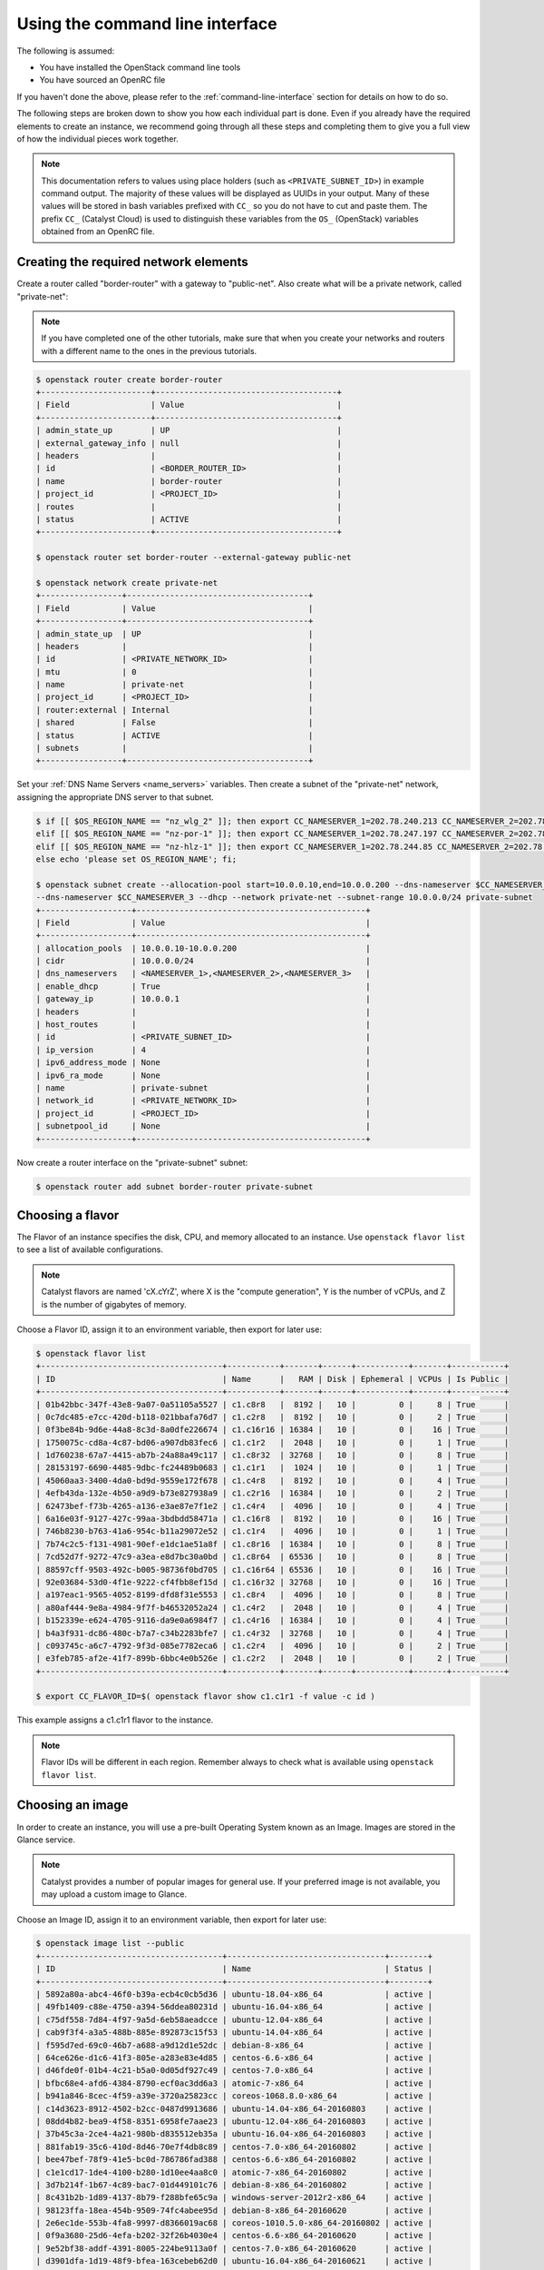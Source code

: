 .. _using-the-command-line-interface:

********************************
Using the command line interface
********************************

The following is assumed:

* You have installed the OpenStack command line tools
* You have sourced an OpenRC file

If you haven't done the above, please refer to the
:ref:`command-line-interface` section for details on how to do so.

The following steps are broken down to show you how each individual part is
done. Even if you already have the required elements to create an
instance, we recommend going through all these steps and completing them to
give you a full view of how the individual pieces work together.

.. note::

 This documentation refers to values using place holders (such as ``<PRIVATE_SUBNET_ID>``)
 in example command output. The majority of these values will be displayed as UUIDs
 in your output. Many of these values will be stored in bash variables prefixed with
 ``CC_`` so you do not have to cut and paste them. The prefix ``CC_`` (Catalyst Cloud)
 is used to  distinguish these variables from the ``OS_`` (OpenStack) variables obtained
 from an OpenRC file.


Creating the required network elements
======================================

Create a router called "border-router" with a gateway to "public-net".
Also create what will be a private network, called "private-net":

.. note::
 If you have completed one of the other tutorials, make sure that when you create
 your networks and routers with a different name to the ones in the previous tutorials.

.. code-block:: bash

 $ openstack router create border-router
 +-----------------------+--------------------------------------+
 | Field                 | Value                                |
 +-----------------------+--------------------------------------+
 | admin_state_up        | UP                                   |
 | external_gateway_info | null                                 |
 | headers               |                                      |
 | id                    | <BORDER_ROUTER_ID>                   |
 | name                  | border-router                        |
 | project_id            | <PROJECT_ID>                         |
 | routes                |                                      |
 | status                | ACTIVE                               |
 +-----------------------+--------------------------------------+

 $ openstack router set border-router --external-gateway public-net

 $ openstack network create private-net
 +-----------------+--------------------------------------+
 | Field           | Value                                |
 +-----------------+--------------------------------------+
 | admin_state_up  | UP                                   |
 | headers         |                                      |
 | id              | <PRIVATE_NETWORK_ID>                 |
 | mtu             | 0                                    |
 | name            | private-net                          |
 | project_id      | <PROJECT_ID>                         |
 | router:external | Internal                             |
 | shared          | False                                |
 | status          | ACTIVE                               |
 | subnets         |                                      |
 +-----------------+--------------------------------------+


Set your :ref:`DNS Name Servers <name_servers>` variables. Then create a subnet
of the "private-net" network, assigning the appropriate DNS server to that subnet.

.. code-block:: bash

 $ if [[ $OS_REGION_NAME == "nz_wlg_2" ]]; then export CC_NAMESERVER_1=202.78.240.213 CC_NAMESERVER_2=202.78.240.214 CC_NAMESERVER_3=202.78.240.215; \
 elif [[ $OS_REGION_NAME == "nz-por-1" ]]; then export CC_NAMESERVER_1=202.78.247.197 CC_NAMESERVER_2=202.78.247.198 CC_NAMESERVER_3=202.78.247.199; \
 elif [[ $OS_REGION_NAME == "nz-hlz-1" ]]; then export CC_NAMESERVER_1=202.78.244.85 CC_NAMESERVER_2=202.78.244.86 CC_NAMESERVER_3=202.78.244.87; \
 else echo 'please set OS_REGION_NAME'; fi;

 $ openstack subnet create --allocation-pool start=10.0.0.10,end=10.0.0.200 --dns-nameserver $CC_NAMESERVER_1 --dns-nameserver $CC_NAMESERVER_2 \
 --dns-nameserver $CC_NAMESERVER_3 --dhcp --network private-net --subnet-range 10.0.0.0/24 private-subnet
 +-------------------+------------------------------------------------+
 | Field             | Value                                          |
 +-------------------+------------------------------------------------+
 | allocation_pools  | 10.0.0.10-10.0.0.200                           |
 | cidr              | 10.0.0.0/24                                    |
 | dns_nameservers   | <NAMESERVER_1>,<NAMESERVER_2>,<NAMESERVER_3>   |
 | enable_dhcp       | True                                           |
 | gateway_ip        | 10.0.0.1                                       |
 | headers           |                                                |
 | host_routes       |                                                |
 | id                | <PRIVATE_SUBNET_ID>                            |
 | ip_version        | 4                                              |
 | ipv6_address_mode | None                                           |
 | ipv6_ra_mode      | None                                           |
 | name              | private-subnet                                 |
 | network_id        | <PRIVATE_NETWORK_ID>                           |
 | project_id        | <PROJECT_ID>                                   |
 | subnetpool_id     | None                                           |
 +-------------------+------------------------------------------------+


Now create a router interface on the "private-subnet" subnet:

.. code-block:: bash

 $ openstack router add subnet border-router private-subnet

Choosing a flavor
=================

The Flavor of an instance specifies the disk, CPU, and memory allocated to  an
instance. Use ``openstack flavor list`` to see a list of available
configurations.

.. note::

  Catalyst flavors are named 'cX.cYrZ', where X is the "compute generation", Y is
  the number of vCPUs, and Z is the number of gigabytes of memory.

Choose a Flavor ID, assign it to an environment variable, then export for later
use:

.. code-block:: bash

 $ openstack flavor list
 +--------------------------------------+-----------+-------+------+-----------+-------+-----------+
 | ID                                   | Name      |   RAM | Disk | Ephemeral | VCPUs | Is Public |
 +--------------------------------------+-----------+-------+------+-----------+-------+-----------+
 | 01b42bbc-347f-43e8-9a07-0a51105a5527 | c1.c8r8   |  8192 |   10 |         0 |     8 | True      |
 | 0c7dc485-e7cc-420d-b118-021bbafa76d7 | c1.c2r8   |  8192 |   10 |         0 |     2 | True      |
 | 0f3be84b-9d6e-44a8-8c3d-8a0dfe226674 | c1.c16r16 | 16384 |   10 |         0 |    16 | True      |
 | 1750075c-cd8a-4c87-bd06-a907db83fec6 | c1.c1r2   |  2048 |   10 |         0 |     1 | True      |
 | 1d760238-67a7-4415-ab7b-24a88a49c117 | c1.c8r32  | 32768 |   10 |         0 |     8 | True      |
 | 28153197-6690-4485-9dbc-fc24489b0683 | c1.c1r1   |  1024 |   10 |         0 |     1 | True      |
 | 45060aa3-3400-4da0-bd9d-9559e172f678 | c1.c4r8   |  8192 |   10 |         0 |     4 | True      |
 | 4efb43da-132e-4b50-a9d9-b73e827938a9 | c1.c2r16  | 16384 |   10 |         0 |     2 | True      |
 | 62473bef-f73b-4265-a136-e3ae87e7f1e2 | c1.c4r4   |  4096 |   10 |         0 |     4 | True      |
 | 6a16e03f-9127-427c-99aa-3bdbdd58471a | c1.c16r8  |  8192 |   10 |         0 |    16 | True      |
 | 746b8230-b763-41a6-954c-b11a29072e52 | c1.c1r4   |  4096 |   10 |         0 |     1 | True      |
 | 7b74c2c5-f131-4981-90ef-e1dc1ae51a8f | c1.c8r16  | 16384 |   10 |         0 |     8 | True      |
 | 7cd52d7f-9272-47c9-a3ea-e8d7bc30a0bd | c1.c8r64  | 65536 |   10 |         0 |     8 | True      |
 | 88597cff-9503-492c-b005-98736f0bd705 | c1.c16r64 | 65536 |   10 |         0 |    16 | True      |
 | 92e03684-53d0-4f1e-9222-cf4fbb8ef15d | c1.c16r32 | 32768 |   10 |         0 |    16 | True      |
 | a197eac1-9565-4052-8199-dfd8f31e5553 | c1.c8r4   |  4096 |   10 |         0 |     8 | True      |
 | a80af444-9e8a-4984-9f7f-b46532052a24 | c1.c4r2   |  2048 |   10 |         0 |     4 | True      |
 | b152339e-e624-4705-9116-da9e0a6984f7 | c1.c4r16  | 16384 |   10 |         0 |     4 | True      |
 | b4a3f931-dc86-480c-b7a7-c34b2283bfe7 | c1.c4r32  | 32768 |   10 |         0 |     4 | True      |
 | c093745c-a6c7-4792-9f3d-085e7782eca6 | c1.c2r4   |  4096 |   10 |         0 |     2 | True      |
 | e3feb785-af2e-41f7-899b-6bbc4e0b526e | c1.c2r2   |  2048 |   10 |         0 |     2 | True      |
 +--------------------------------------+-----------+-------+------+-----------+-------+-----------+

 $ export CC_FLAVOR_ID=$( openstack flavor show c1.c1r1 -f value -c id )

This example assigns a c1.c1r1 flavor to the instance.

.. note::

 Flavor IDs will be different in each region. Remember always to check what is available
 using ``openstack flavor list``.


Choosing an image
=================

In order to create an instance, you will use a pre-built Operating System
known as an Image. Images are stored in the Glance service.

.. note::

  Catalyst provides a number of popular images for general use. If your preferred image
  is not available, you may upload a custom image to Glance.

Choose an Image ID, assign it to an environment variable, then export for later
use:

.. code-block:: bash

 $ openstack image list --public
 +--------------------------------------+---------------------------------+--------+
 | ID                                   | Name                            | Status |
 +--------------------------------------+---------------------------------+--------+
 | 5892a80a-abc4-46f0-b39a-ecb4c0cb5d36 | ubuntu-18.04-x86_64             | active |
 | 49fb1409-c88e-4750-a394-56ddea80231d | ubuntu-16.04-x86_64             | active |
 | c75df558-7d84-4f97-9a5d-6eb58aeadcce | ubuntu-12.04-x86_64             | active |
 | cab9f3f4-a3a5-488b-885e-892873c15f53 | ubuntu-14.04-x86_64             | active |
 | f595d7ed-69c0-46b7-a688-a9d12d1e52dc | debian-8-x86_64                 | active |
 | 64ce626e-d1c6-41f3-805e-a283e83e4d85 | centos-6.6-x86_64               | active |
 | d46fde0f-01b4-4c21-b5a0-0d05df927c49 | centos-7.0-x86_64               | active |
 | bfbc68e4-afd6-4384-8790-ecf0ac3dd6a3 | atomic-7-x86_64                 | active |
 | b941a846-8cec-4f59-a39e-3720a25823cc | coreos-1068.8.0-x86_64          | active |
 | c14d3623-8912-4502-b2cc-0487d9913686 | ubuntu-14.04-x86_64-20160803    | active |
 | 08dd4b82-bea9-4f58-8351-6958fe7aae23 | ubuntu-12.04-x86_64-20160803    | active |
 | 37b45c3a-2ce4-4a21-980b-d835512eb35a | ubuntu-16.04-x86_64-20160803    | active |
 | 881fab19-35c6-410d-8d46-70e7f4db8c89 | centos-7.0-x86_64-20160802      | active |
 | bee47bef-78f9-41e5-bc0d-786786fad388 | centos-6.6-x86_64-20160802      | active |
 | c1e1cd17-1de4-4100-b280-1d10ee4aa8c0 | atomic-7-x86_64-20160802        | active |
 | 3d7b214f-1b67-4c89-bac7-01d449101c76 | debian-8-x86_64-20160802        | active |
 | 8c431b2b-1d89-4137-8b79-f288bfe65c9a | windows-server-2012r2-x86_64    | active |
 | 98123ffa-18ea-454b-9509-74fc4abee95d | debian-8-x86_64-20160620        | active |
 | 2e6ec1de-553b-4fa8-9997-d8366019ac68 | coreos-1010.5.0-x86_64-20160802 | active |
 | 0f9a3680-25d6-4efa-b202-32f26b4030e4 | centos-6.6-x86_64-20160620      | active |
 | 9e52bf38-addf-4391-8005-224be9113a0f | centos-7.0-x86_64-20160620      | active |
 | d3901dfa-1d19-48f9-bfea-163cebeb62d0 | ubuntu-16.04-x86_64-20160621    | active |
 | 4edfdb20-3af9-4880-a135-6d5971078460 | ubuntu-12.04-x86_64-20160622    | active |
 | ffee7150-70de-48bb-99b9-6cf5666b368c | atomic-7-x86_64-20160620        | active |
 | 661b2022-0f50-4783-b398-62113efd6bb2 | ubuntu-14.04-x86_64-20160624    | active |
 | f641e7f8-c8ac-4667-9a84-8653716fc1ad | centos-6.5-x86_64               | active |
 +--------------------------------------+---------------------------------+--------+

 $ export CC_IMAGE_ID=$( openstack image show ubuntu-18.04-x86_64 -f value -c id )

This example uses the Ubuntu image to create an instance.

.. note::

  The amount of images that Catalyst Provides can be quite large, if you know what Operating System you want for your
  image you can use the command ``openstack image list -- public | grep <OPERATING SYSTEM>``
  to find it quicker than looking through this list. Another thing to note is that;
  Image IDs will be different in each region. Furthermore, images are periodically updated so
  Image IDs will change over time. Remember always to check what is available
  using ``openstack image list --public``.


.. _uploading-an-ssh-key:

Uploading an SSH key
====================

When an instance is created, OpenStack places an SSH key on the instance which
can be used for shell access. By default, Ubuntu will install this key for the
"ubuntu" user. Other operating systems have a different default user, as listed
here: :ref:`images`

Use ``openstack keypair create`` to upload your Public SSH key.

.. tip::

 Name the key using information such as your username and the hostname on which the
 ssh key was generated. This makes the key easy to identify at a later stage.

.. code-block:: bash

 $ openstack keypair create --public-key ~/.ssh/id_rsa.pub first-instance-key
 +-------------+-------------------------------------------------+
 | Field       | Value                                           |
 +-------------+-------------------------------------------------+
 | fingerprint | <SSH_KEY_FINGERPRINT>                           |
 | name        | first-instance-key                              |
 | user_id     | <USER_ID>                                       |
 +-------------+-------------------------------------------------+

 $ openstack keypair list
 +--------------------+-------------------------------------------------+
 | Name               | Fingerprint                                     |
 +--------------------+-------------------------------------------------+
 | first-instance-key | <SSH_KEY_FINGERPRINT>                           |
 +------------+---------------------------------------------------------+

.. note::

 Keypairs must be created in each region being used.


Choosing a network
==================

List the available networks and choose the appropriate network to use.
Assign the Network ID to an environment variable and export it for later use.

.. code-block:: bash

 $ openstack network list
 +--------------------------------------+-------------+----------------------------+
 | ID                                   | Name           | Subnets                 |
 +--------------------------------------+-------------+----------------------------+
 | <PUBLIC_NETWORK_ID>                  | public-net  | <PUBLIC_SUBNET_ID>         |
 | <PRIVATE_NETWORK_ID>                 | private-net | <PRIVATE_SUBNET_ID>        |
 +--------------------------------------+-------------+----------------------------+

 $ export CC_PUBLIC_NETWORK_ID=$( openstack network show public-net -f value -c id )
 $ export CC_PRIVATE_NETWORK_ID=$( openstack network show private-net -f value -c id )

The `public-net` is used by routers to access the Internet. Instances may not
be booted on this network. Choose "private-net" when assigning a network to the instance.

.. note::

  Network IDs will be different in each region. Remember to always check what is available
  using ``openstack network list``.


Configure instance security group
=================================
.. _security-group-first-instance:

Create a security group called "first-instance-sg".

.. code-block:: bash

 $ openstack security group create --description 'Network access for our first instance.' first-instance-sg
 +-------------+---------------------------------------------------------------------------------+
 | Field       | Value                                                                           |
 +-------------+---------------------------------------------------------------------------------+
 | description | Network access for our first instance.                                          |
 | headers     |                                                                                 |
 | id          | <SECURITY_GROUP_ID>                                                             |
 | name        | first-instance-sg                                                               |
 | project_id  | <PROJECT_ID>                                                                    |
 | rules       | direction='egress', ethertype='IPv4', id='afc19e4d-a3d3-467f-8da3-3a07d3d59acc' |
 |             | direction='egress', ethertype='IPv6', id='e027c9b3-f59b-40bb-b4ea-d44a0f057d7f' |
 +-------------+---------------------------------------------------------------------------------+


Create a rule within the "first-instance-sg" security group.

Issue the ``openstack security group list`` command to find the
``SECURITY_GROUP_ID``. Assign the Security Group ID to an environment variable
and export it for later use.

.. code-block:: bash

 $ openstack security group list
 +--------------------------------------+-------------------+----------------------------------------+----------------------------------+
 | ID                                   | Name              | Description                            | Project                          |
 +--------------------------------------+-------------------+----------------------------------------+----------------------------------+
 | 14aeedb8-5e9c-4617-8cf9-6e072bb41886 | first-instance-sg | Network access for our first instance. | 0cb6b9b744594a619b0b7340f424858b |
 | 687512ab-f197-4f07-ae51-788c559883b9 | default           | default                                | 0cb6b9b744594a619b0b7340f424858b |
 +--------------------------------------+-------------------+----------------------------------------+----------------------------------+

 $ export CC_SECURITY_GROUP_ID=$( openstack security group show first-instance-sg -f value -c id )


Assign the local external IP address to an environment variable and export it
for later use:

.. code-block:: bash

 $ export CC_REMOTE_CIDR_NETWORK="$( dig +short myip.opendns.com @resolver1.opendns.com )/32"
 $ echo $CC_REMOTE_CIDR_NETWORK

.. note::

 Ensure that this variable is correctly set and if not, set it manually. If you are unsure of
 what ``CC_REMOTE_CIDR_NETWORK`` should be, ask your network administrator, or visit
 http://ifconfig.me to find your IP address. Use "<IP_ADDRESS>/32" as ``CC_REMOTE_CIDR_NETWORK``
 to allow traffic only from your current effective IP.


Create a rule to restrict SSH access to your instance to the current public IP
address:

.. code-block:: bash

 $ openstack security group rule create --ingress --protocol tcp --dst-port 22 --remote-ip $CC_REMOTE_CIDR_NETWORK $CC_SECURITY_GROUP_ID
 +-------------------+--------------------------------------+
 | Field             | Value                                |
 +-------------------+--------------------------------------+
 | direction         | ingress                              |
 | ethertype         | IPv4                                 |
 | headers           |                                      |
 | id                | <SECURITY_GROUP_RULE_ID>             |
 | port_range_max    | 22                                   |
 | port_range_min    | 22                                   |
 | project_id        | <PROJECT_ID>                         |
 | protocol          | tcp                                  |
 | remote_group_id   | None                                 |
 | remote_ip_prefix  | <REMOTE_CIDR_NETWORK>                |
 | security_group_id | 14aeedb8-5e9c-4617-8cf9-6e072bb41886 |
 +-------------------+--------------------------------------+


Booting an instance
===================

Use the ``openstack server create`` command, supplying the information
obtained in previous steps and exported as environment variables.

Ensure you have appropriate values set for
``CC_FLAVOR_ID``, ``CC_IMAGE_ID`` and ``CC_PRIVATE_NETWORK_ID``.

.. code-block:: bash

 $ env | grep CC_

 $ openstack server create --flavor $CC_FLAVOR_ID --image $CC_IMAGE_ID --key-name first-instance-key \
 --security-group default --security-group first-instance-sg --nic net-id=$CC_PRIVATE_NETWORK_ID first-instance


As the Instance builds, its details will be provided. This includes its ID
(represented by ``<INSTANCE_ID>``) below.

.. code-block:: bash

 +--------------------------------------+------------------------------------------------------------+
 | Field                                | Value                                                      |
 +--------------------------------------+------------------------------------------------------------+
 | OS-DCF:diskConfig                    | MANUAL                                                     |
 | OS-EXT-AZ:availability_zone          |                                                            |
 | OS-EXT-STS:power_state               | NOSTATE                                                    |
 | OS-EXT-STS:task_state                | scheduling                                                 |
 | OS-EXT-STS:vm_state                  | building                                                   |
 | OS-SRV-USG:launched_at               | None                                                       |
 | OS-SRV-USG:terminated_at             | None                                                       |
 | accessIPv4                           |                                                            |
 | accessIPv6                           |                                                            |
 | addresses                            |                                                            |
 | adminPass                            | <ADMIN_PASS>                                               |
 | config_drive                         |                                                            |
 | created                              | 2016-08-17T23:35:32Z                                       |
 | flavor                               | c1.c1r1 (28153197-6690-4485-9dbc-fc24489b0683)             |
 | hostId                               |                                                            |
 | id                                   | <INSTANCE_ID>                                              |
 | image                                | ubuntu-18.04-x86_64 (cab9f3f4-a3a5-488b-885e-892873c15f53) |
 | key_name                             | glyndavies                                                 |
 | name                                 | first-instance                                             |
 | os-extended-volumes:volumes_attached | []                                                         |
 | progress                             | 0                                                          |
 | project_id                           | <PROJECT_ID>                                               |
 | properties                           |                                                            |
 | security_groups                      | [{u'name': u'default'}, {u'name': u'first-instance-sg'}]   |
 | status                               | BUILD                                                      |
 | updated                              | 2016-08-17T23:35:33Z                                       |
 | user_id                              | <USER_ID>                                                  |
 +--------------------------------------+------------------------------------------------------------+



.. note::

 Observe that the status is ``BUILD`` Catalyst Cloud instances build very quickly,
 but it still takes a few seconds. Wait a few seconds and ask for the status of
 this instance using the ``<INSTANCE_ID>`` or name (if unique) of this instance.


.. code-block:: bash

 $ openstack server show first-instance
 +--------------------------------------+------------------------------------------------------------+
 | Field                                | Value                                                      |
 +--------------------------------------+------------------------------------------------------------+
 | OS-DCF:diskConfig                    | MANUAL                                                     |
 | OS-EXT-AZ:availability_zone          | nz-por-1a                                                  |
 | OS-EXT-STS:power_state               | Running                                                    |
 | OS-EXT-STS:task_state                | None                                                       |
 | OS-EXT-STS:vm_state                  | active                                                     |
 | OS-SRV-USG:launched_at               | 2016-09-02T00:30:13.000000                                 |
 | OS-SRV-USG:terminated_at             | None                                                       |
 | accessIPv4                           |                                                            |
 | accessIPv6                           |                                                            |
 | addresses                            | private-net=10.0.0.12                                      |
 | config_drive                         |                                                            |
 | created                              | 2016-09-02T00:29:44Z                                       |
 | flavor                               | c1.c1r1 (28153197-6690-4485-9dbc-fc24489b0683)             |
 | hostId                               | 4f39b132f41c2ab6113d5bbeedab6e1bc0b1a1095949dd64df815077   |
 | id                                   | <INSTANCE_ID>                                              |
 | image                                | ubuntu-18.04-x86_64 (49fb1409-c88e-4750-a394-56ddea80231d) |
 | key_name                             | first-instance-key                                         |
 | name                                 | first-instance                                             |
 | os-extended-volumes:volumes_attached | []                                                         |
 | progress                             | 0                                                          |
 | project_id                           | <PROJECT_ID>                                               |
 | properties                           |                                                            |
 | security_groups                      | [{u'name': u'default'}, {u'name': u'first-instance-sg'}]   |
 | status                               | ACTIVE                                                     |
 | updated                              | 2016-09-02T00:30:13Z                                       |
 | user_id                              | <USER_ID>                                                  |
 +--------------------------------------+------------------------------------------------------------+


Allocate a floating IP
======================

In order to connect to the instance, first allocate a Floating IP.
Use the ID of "public-net" (obtained previously with ``openstack network
list``) to request a new Floating IP.

.. code-block:: bash

 $ openstack floating ip create $CC_PUBLIC_NETWORK_ID
 +---------------------+--------------------------------------+
 | Field               | Value                                |
 +---------------------+--------------------------------------+
 | fixed_ip_address    | None                                 |
 | floating_ip_address | <PUBLIC_IP>                          |
 | floating_network_id | <PUBLIC_NETWORK_ID>                  |
 | headers             |                                      |
 | id                  | <FLOATING_IP_ID>                     |
 | port_id             | None                                 |
 | project_id          | <PROJECT_ID>                         |
 | router_id           | None                                 |
 | status              | DOWN                                 |
 +---------------------+--------------------------------------+

.. note::

 This step can be skipped if Floating IPs already exist.
 Check this by issuing the command: ``openstack floating ip list``.

.. code-block:: bash

 $ export CC_FLOATING_IP_ID=$( openstack floating ip list -f value | grep -m 1 'None None' | awk '{ print $1 }' )
 $ export CC_PUBLIC_IP=$( openstack floating ip show $CC_FLOATING_IP_ID -f value -c floating_ip_address )

Associate this Floating IP with the instance:

.. code-block:: bash

 $ openstack server add floating ip first-instance $CC_PUBLIC_IP


Connect to the new instance
===========================

Connecting to the Instance should be as easy as:

.. code-block:: bash

 $ ssh ubuntu@$CC_PUBLIC_IP


Resource cleanup using the command line
=======================================

At this point you may want to clean up the OpenStack resources that have been
created. Running the following commands should remove all networks, routers,
ports, security groups and instances. These commands will work regardless of
the method you used to create the resources. Note that the order in which you
delete resources is important.

.. warning::

 The following commands will delete all the resources you have created
 including networks and routers. Do not run these commands unless you wish to
 delete all these resources.

.. code-block:: bash

 # delete the instances
 $ openstack server delete first-instance

 # delete router interface
 $ openstack router remove port border-router $( openstack port list -f value -c ID --router border-router )

 # delete router
 $ openstack router delete border-router

 # delete network
 $ openstack network delete private-net

 # delete security group
 $ openstack security group delete first-instance-sg

 # delete ssh key
 $ openstack keypair delete first-instance-key
